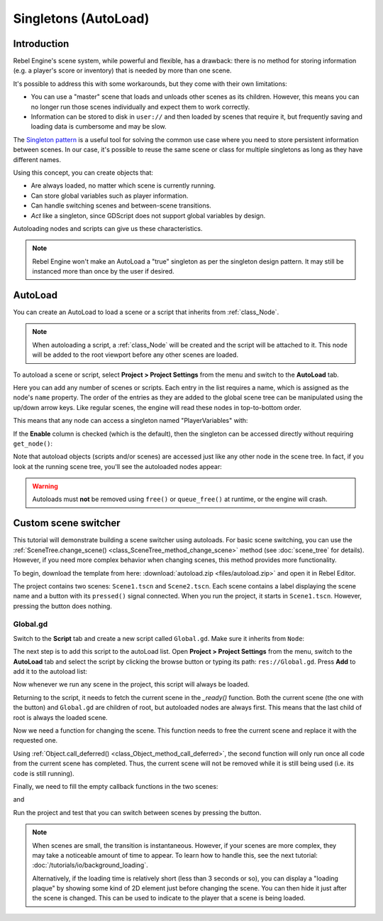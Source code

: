 .. _doc_singletons_autoload:

Singletons (AutoLoad)
=====================

Introduction
------------

Rebel Engine's scene system, while powerful and flexible, has a drawback: there is no
method for storing information (e.g. a player's score or inventory) that is
needed by more than one scene.

It's possible to address this with some workarounds, but they come with their
own limitations:

-  You can use a "master" scene that loads and unloads other scenes as
   its children. However, this means you can no longer run those scenes
   individually and expect them to work correctly.
-  Information can be stored to disk in ``user://`` and then loaded by scenes
   that require it, but frequently saving and loading data is cumbersome and
   may be slow.

The `Singleton pattern <https://en.wikipedia.org/wiki/Singleton_pattern>`_ is
a useful tool for solving the common use case where you need to store
persistent information between scenes. In our case, it's possible to reuse the
same scene or class for multiple singletons as long as they have different
names.

Using this concept, you can create objects that:

- Are always loaded, no matter which scene is currently running.
- Can store global variables such as player information.
- Can handle switching scenes and between-scene transitions.
- *Act* like a singleton, since GDScript does not support global variables by design.

Autoloading nodes and scripts can give us these characteristics.

.. note::

    Rebel Engine won't make an AutoLoad a "true" singleton as per the singleton design
    pattern. It may still be instanced more than once by the user if desired.

AutoLoad
--------

You can create an AutoLoad to load a scene or a script that inherits from
:ref:`class_Node`.

.. note::

    When autoloading a script, a :ref:`class_Node` will be created and the script will be
    attached to it. This node will be added to the root viewport before any
    other scenes are loaded.

.. image:: img/singleton.png

To autoload a scene or script, select **Project > Project Settings** from the
menu and switch to the **AutoLoad** tab.

.. image:: img/autoload_tab.png

Here you can add any number of scenes or scripts. Each entry in the list
requires a name, which is assigned as the node's ``name`` property. The order of
the entries as they are added to the global scene tree can be manipulated using
the up/down arrow keys. Like regular scenes, the engine will read these nodes
in top-to-bottom order.

.. image:: img/autoload_example.png

This means that any node can access a singleton named "PlayerVariables" with:

.. tabs::
 .. code-tab:: gdscript GDScript

   var player_vars = get_node("/root/PlayerVariables")
   player_vars.health -= 10

 .. code-tab:: csharp

    var playerVariables = GetNode<PlayerVariables>("/root/PlayerVariables");
    playerVariables.Health -= 10; // Instance field.

If the **Enable** column is checked (which is the default), then the singleton can
be accessed directly without requiring ``get_node()``:

.. tabs::
 .. code-tab:: gdscript GDScript

   PlayerVariables.health -= 10

 .. code-tab:: csharp

    // Static members can be accessed by using the class name.
    PlayerVariables.Health -= 10;

Note that autoload objects (scripts and/or scenes) are accessed just like any
other node in the scene tree. In fact, if you look at the running scene tree,
you'll see the autoloaded nodes appear:

.. image:: img/autoload_runtime.png

.. warning::

    Autoloads must **not** be removed using ``free()`` or ``queue_free()`` at
    runtime, or the engine will crash.

Custom scene switcher
---------------------

This tutorial will demonstrate building a scene switcher using autoloads.
For basic scene switching, you can use the
:ref:`SceneTree.change_scene() <class_SceneTree_method_change_scene>`
method (see :doc:`scene_tree` for details). However, if you need more
complex behavior when changing scenes, this method provides more functionality.

To begin, download the template from here:
:download:`autoload.zip <files/autoload.zip>` and open it in Rebel Editor.

The project contains two scenes: ``Scene1.tscn`` and ``Scene2.tscn``. Each
scene contains a label displaying the scene name and a button with its
``pressed()`` signal connected. When you run the project, it starts in
``Scene1.tscn``. However, pressing the button does nothing.

Global.gd
~~~~~~~~~

Switch to the **Script** tab and create a new script called ``Global.gd``.
Make sure it inherits from ``Node``:

.. image:: img/autoload_script.png

The next step is to add this script to the autoLoad list. Open
**Project > Project Settings** from the menu, switch to the **AutoLoad** tab and
select the script by clicking the browse button or typing its path:
``res://Global.gd``. Press **Add** to add it to the autoload list:

.. image:: img/autoload_tutorial1.png

Now whenever we run any scene in the project, this script will always be loaded.

Returning to the script, it needs to fetch the current scene in the
`_ready()` function. Both the current scene (the one with the button) and
``Global.gd`` are children of root, but autoloaded nodes are always first. This
means that the last child of root is always the loaded scene.

.. tabs::
 .. code-tab:: gdscript GDScript

    extends Node

    var current_scene = null

    func _ready():
        var root = get_tree().root
        current_scene = root.get_child(root.get_child_count() - 1)

 .. code-tab:: csharp

    using Godot;
    using System;

    public class Global : Godot.Node
    {
        public Node CurrentScene { get; set; }

        public override void _Ready()
        {
            Viewport root = GetTree().Root;
            CurrentScene = root.GetChild(root.GetChildCount() - 1);
        }
    }

Now we need a function for changing the scene. This function needs to free the
current scene and replace it with the requested one.

.. tabs::
 .. code-tab:: gdscript GDScript

    func goto_scene(path):
        # This function will usually be called from a signal callback,
        # or some other function in the current scene.
        # Deleting the current scene at this point is
        # a bad idea, because it may still be executing code.
        # This will result in a crash or unexpected behavior.

        # The solution is to defer the load to a later time, when
        # we can be sure that no code from the current scene is running:

        call_deferred("_deferred_goto_scene", path)


    func _deferred_goto_scene(path):
        # It is now safe to remove the current scene
        current_scene.free()

        # Load the new scene.
        var s = ResourceLoader.load(path)

        # Instance the new scene.
        current_scene = s.instance()

        # Add it to the active scene, as child of root.
        get_tree().root.add_child(current_scene)

        # Optionally, to make it compatible with the SceneTree.change_scene() API.
        get_tree().current_scene = current_scene

 .. code-tab:: csharp

    public void GotoScene(string path)
    {
        // This function will usually be called from a signal callback,
        // or some other function from the current scene.
        // Deleting the current scene at this point is
        // a bad idea, because it may still be executing code.
        // This will result in a crash or unexpected behavior.

        // The solution is to defer the load to a later time, when
        // we can be sure that no code from the current scene is running:

        CallDeferred(nameof(DeferredGotoScene), path);
    }

    public void DeferredGotoScene(string path)
    {
        // It is now safe to remove the current scene
        CurrentScene.Free();

        // Load a new scene.
        var nextScene = (PackedScene)GD.Load(path);

        // Instance the new scene.
        CurrentScene = nextScene.Instance();

        // Add it to the active scene, as child of root.
        GetTree().Root.AddChild(CurrentScene);

        // Optionally, to make it compatible with the SceneTree.change_scene() API.
        GetTree().CurrentScene = CurrentScene;
    }

Using :ref:`Object.call_deferred() <class_Object_method_call_deferred>`,
the second function will only run once all code from the current scene has
completed. Thus, the current scene will not be removed while it is
still being used (i.e. its code is still running).

Finally, we need to fill the empty callback functions in the two scenes:

.. tabs::
 .. code-tab:: gdscript GDScript

    # Add to 'Scene1.gd'.

    func _on_Button_pressed():
        Global.goto_scene("res://Scene2.tscn")

 .. code-tab:: csharp

    // Add to 'Scene1.cs'.

    public void OnButtonPressed()
    {
        var global = GetNode<Global>("/root/Global");
        global.GotoScene("res://Scene2.tscn");
    }

and

.. tabs::
 .. code-tab:: gdscript GDScript

    # Add to 'Scene2.gd'.

    func _on_Button_pressed():
        Global.goto_scene("res://Scene1.tscn")

 .. code-tab:: csharp

    // Add to 'Scene2.cs'.

    public void OnButtonPressed()
    {
        var global = GetNode<Global>("/root/Global");
        global.GotoScene("res://Scene1.tscn");
    }

Run the project and test that you can switch between scenes by pressing
the button.

.. note::

    When scenes are small, the transition is instantaneous. However, if your
    scenes are more complex, they may take a noticeable amount of time to appear.
    To learn how to handle this, see the next tutorial: :doc:`/tutorials/io/background_loading`.

    Alternatively, if the loading time is relatively short (less than 3 seconds or so),
    you can display a "loading plaque" by showing some kind of 2D element just before
    changing the scene. You can then hide it just after the scene is changed. This can
    be used to indicate to the player that a scene is being loaded.
